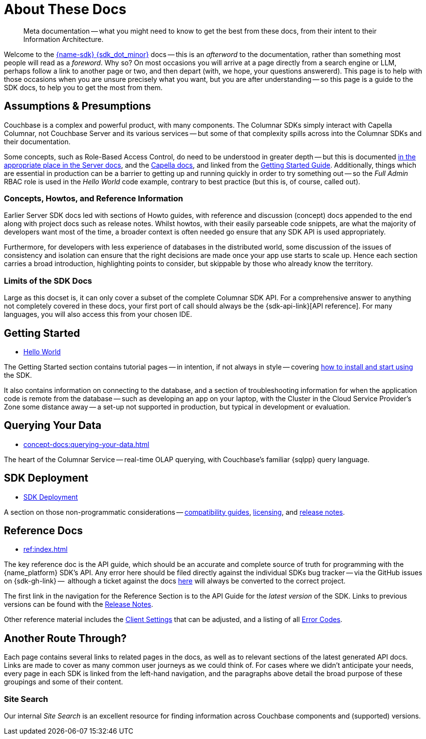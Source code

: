 = About These Docs
:page-toclevels: 2
:description: Meta documentation -- what you might need to know to get the best from these docs, from their intent to their Information Architecture.


// This page can be seen built at https://docs.couchbase.com/java-sdk/current/project-docs/metadoc-about-these-sdk-docs.html
// replacing java with whichever SDK is pulling in the complete page from the sdk-common repo
// (the page features in each SDK's docs).


[abstract]
{description}


Welcome to the xref:project-docs:compatibility.adoc#api-version[{name-sdk} {sdk_dot_minor}] docs -- 
this is an _afterword_ to the documentation, rather than something most people will read as a _foreword_.
Why so?
On most occasions you will arrive at a page directly from a search engine or LLM, perhaps follow a link to another page or two, and then depart (with, we hope, your questions answererd).
This page is to help with those occasions when you are unsure precisely what you want, but you are after understanding --
so this page is a guide to the SDK docs, to help you to get the most from them.


== Assumptions & Presumptions

Couchbase is a complex and powerful product, with many components.
The Columnar SDKs simply interact with Capella Columnar, not Couchbase Server and its various services --
but some of that complexity spills across into the Columnar SDKs and their documentation.

Some concepts, such as Role-Based Access Control, do need to be understood in greater depth -- 
but this is documented xref:{version-server}@server:learn:security/roles.adoc[in the appropriate place in the Server docs], and the xref:cloud:projects:project-roles.adoc[Capella docs], 
and linked from the xref:hello-world:start-using-sdk.adoc[Getting Started Guide].
Additionally, things which are essential in production can be a barrier to getting up and running quickly in order to try something out 
-- so the _Full Admin_ RBAC role is used in the _Hello World_ code example, contrary to best practice 
(but this is, of course, called out).

=== Concepts, Howtos, and Reference Information

Earlier Server SDK docs led with sections of Howto guides, with reference and discussion (concept) docs appended to the end along with project docs such as release notes.
Whilst howtos, with their easily parseable code snippets, are what the majority of developers want most of the time, 
a broader context is often needed go ensure that any SDK API is used appropriately.

Furthermore, for developers with less experience of databases in the distributed world, 
some discussion of the issues of consistency and isolation can ensure that the right decisions are made once your app use starts to scale up.
Hence each section carries a broad introduction, highlighting points to consider, but skippable by those who already know the territory.

=== Limits of the SDK Docs

Large as this docset is, it can only cover a subset of the complete Columnar SDK API.
For a comprehensive answer to anything not completely covered in these docs, your first port of call should always be the {sdk-api-link}[API reference].
For many languages, you will also access this from your chosen IDE.


== Getting Started

* xref:hello-world:start-using-sdk.adoc[Hello World]

The Getting Started section contains tutorial pages -- in intention, if not always in style -- 
covering xref:hello-world:start-using-sdk.adoc[how to install and start using] the SDK.

It also contains information on connecting to the database, and a section of troubleshooting information for when the application code is remote from the database -- 
such as developing an app on your laptop, with the Cluster in the Cloud Service Provider's Zone some distance away -- 
a set-up not supported in production, but typical in development or evaluation.

////
== Data Modelling, Durability, and Consistency

* xref:concept-docs:data-durability-acid-transactions.adoc[Data Modelling, Durability, and Consistency]

A database has a simple job -- storing your data, and giving some of it back to you when you ask.
Behind that simplicity is a whole world of difficulty, to ensure the best combination of consistency and availability of documents partitioned across many nodes.
Our introduction suggests key areas to consider when scaling up your app.

This section also contains details of interacting with our super fast xref:howtos:kv-operations.adoc[Data Service], 
bandwidth-saving xref:howtos:subdocument-operations.adoc[Sub-Document APIs], 
and xref:concept-docs:compression.adoc[compression], 
xref:howtos:encrypting-using-sdk.adoc[Field-Level Encryption], 
and xref:concept-docs:nonjson.adoc[working with non-JSON data].
////

== Querying Your Data

* xref:concept-docs:querying-your-data.adoc[]

The heart of the Columnar Service -- real-time OLAP querying, with Couchbase's familiar {sqlpp} query language.

////
For developers with an RDBMS, Couchbase's SQL implementation, {sqlpp}, makes querying familiar.
But don't be so quick to jump straight to {sqlpp} -- assess your use case carefully.

In addition to xref:howtos:n1ql-queries-with-sdk.adoc[{sqlpp} queries], 
and longer running xref:howtos:analytics-using-sdk.adoc[analytics queries] (OLAP) queries, 
and a xref:howtos:full-text-searching-with-sdk.adoc[Search Service]
(which includes xref:howtos:vector-searching-with-sdk.adoc[Vector Search]), 
you can quickly access data where you know keys or xref:howtos:kv-range-scan.adoc[key ranges], 
and this can be substantially quicker, thanks to the Data Service's speedy binary protocol.
////

////
== Dealing with Delays, Outages, and Unreliable Networks

* xref:concept-docs:durability-replication-failure-considerations.adoc[]

A distributed world brings challenges not just of node and network failures, but even of operating with uncertain knowledge of those things.
Couchbase is architected to give reliable results but as always, taking time to understand the issue can give you a more reliable application, and a better service to your users.

This section also contains details of the xref:concept-docs:response-time-observability.adoc[observability] stack available within the SDK, 
to help to identify problems and profile bottlenecks.
////



////
== Best Practices

* xref:concept-docs:best-practices.adoc[]

Choice is the mantra of many programming languages, and Couchbase offers support for many approaches to programming and architectural choices.
Where possible, we offer strong recommendations, for what will work best in _most_ circumstances.

This section also contains discussions for some of the xref:howtos:error-handling.adoc[best ways of dealing with errors and exceptions].
////


////
== Managing Couchbase

* xref:concept-docs:management-api.adoc[Managing Couchbase]

Some will prefer to administer Couchbase programmatically, rather than through UI, REST API, or command line.
This section covers the available management APIs in the SDK.
////

== SDK Deployment

* xref:project-docs:deployment.adoc[SDK Deployment]

A section on those non-programmatic considerations -- 
xref:project-docs:compatibility.adoc[compatibility guides], 
// xref:project-docs:migrating-sdk-code-to-3.n.adoc[migration], 
// xref:project-docs:third-party-integrations.adoc[third party integrations], 
xref:project-docs:sdk-licenses.adoc[licensing],
 and xref:project-docs:sdk-release-notes.adoc[release notes].


== Reference Docs

* xref:ref:index.adoc[]

The key reference doc is the API guide, which should be an accurate and complete source of truth for programming with the {name_platform} SDK's API.
Any error here should be filed directly against the individual SDKs bug tracker -- via the GitHub issues on {sdk-gh-link} --
 although a ticket against the docs https://issues.couchbase.com/projects/DOC/issues[here] will always be converted to the correct project.

The first link in the navigation for the Reference Section is to the API Guide for the _latest version_ of the SDK.
Links to previous versions can be found with the xref:project-docs:sdk-release-notes.adoc[Release Notes].

Other reference material includes the xref:ref:client-settings.adoc[Client Settings] that can be adjusted, 
and a listing of all xref:ref:error-codes.adoc[Error Codes].


== Another Route Through?

Each page contains several links to related pages in the docs, as well as to relevant sections of the latest generated API docs.
Links are made to cover as many common user journeys as we could think of.
For cases where we didn't anticipate your needs, every page in each SDK is linked from the left-hand navigation, and the paragraphs above detail the broad purpose of these groupings and some of their content.

////
NOTE: Several _non-pages_ exist, in the sense that where a page found in one or more SDKs, such as the _Travel Sample Application_, is not available in one (or more) SDKs --
as, for example, we have not made a xref:3.0@c-sdk:hello-world:sample-application.adoc[libcouchbase Travel Sample Application] --
then a page will still exist, so that when navigating between SDKs through either the dropdown nav, or changing ghe name in the URL bar, you will not find yourself facing a 404 error, and will still have access to the left-hand nvigation for that SDK.
////

=== Site Search

Our internal _Site Search_ is an excellent resource for finding information across Couchbase components and (supported) versions.

////
== Older SDK Versions

All supported versions of the SDKs can be found in the doc set -- use the dropdown version selector in the left-hand navigation to reach each one.
Documentation on older, unsupported versions of the SDK -- that have reached end-of-life -- can be found in the https://docs-archive.couchbase.com/home/index.html[archive].
////
